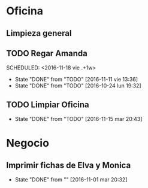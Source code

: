 * Oficina
** Limpieza general
   DEADLINE: <2017-01-15 dom +3m >
** TODO Regar Amanda
SCHEDULED: <2016-11-18 vie .+1w> 
- State "DONE"       from "TODO"       [2016-11-11 vie 13:36]
- State "DONE"       from "TODO"       [2016-10-24 lun 19:32]
:PROPERTIES:
:LAST_REPEAT: [2016-11-11 vie 13:36]
:END:
** TODO Limpiar Oficina
SCHEDULED: <2016-11-25 vie +2w>
- State "DONE"       from "TODO"       [2016-11-15 mar 20:43]
:PROPERTIES:
:LAST_REPEAT: [2016-11-15 mar 20:43]
:END:


* Negocio
** Imprimir fichas de Elva y Monica
DEADLINE: <2016-11-30 mié +1m -3d>
- State "DONE"       from ""           [2016-11-01 mar 20:32]
:PROPERTIES:
:LAST_REPEAT: [2016-11-01 mar 20:32]
:END:
